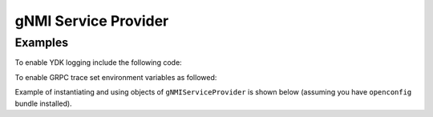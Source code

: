 gNMI Service Provider
========================


.. py:class:: ydk.gnmi.providers.gNMIServiceProvider(repo, address, port=57400, username, password, server_cerificate="", private_key="")

    A service provider, which allows YDK connect to a `gNMI <https://github.com/openconfig/gnmi>`_ server. By default, the provider works in non-secure mode (tls is off). In order to enable secure mode connection the user must provide the gNMI server certificate of authorization (public key) and optionally the client (YDK application host) private key.

    :param repo: Instance of :py:class:`Repository<ydk.path.Repository>` with path to local directory containing the the `ydk yang model <https://raw.githubusercontent.com/CiscoDevNet/ydk-gen/1344b3f22d746764f17536ac4e666836de4ba84d/sdk/cpp/core/tests/models/ydk%402016-02-26.yang>`_ along with all the yang models supported on the gNMI server.
    :param address: (``str``) Host address of the device supporting a gNMI interface
    :param port: (``int``)Port on which the gNMI interface can be accessed on the device. If not specified, the default value of ``57400`` is assigned.
    :param username: (``str``) Username.
    :param password: (``str``) Password.
    :param server_cerificate: (``str``) Full path to a file, which contains server certificate of authorization (public key). If not specified, it is assumed non-secure connection to gNMI server.
    :param private_key: (``str``) Full path to a file, which contains private key of the application host. If not specified and **server_cerificate** is defined (secure connection), the GRPC internally defined private key is used.

Examples
--------

To enable YDK logging include the following code:

.. code-block:: python
    :linenos:

    import logging
    logger = logging.getLogger("ydk")
    logger.setLevel(logging.INFO)
    handler = logging.StreamHandler()
    formatter = logging.Formatter(("%(asctime)s - %(name)s - %(levelname)s - %(message)s"))
    handler.setFormatter(formatter)
    logger.addHandler(handler)

To enable GRPC trace set environment variables as followed:

.. code-block:: shell
    :linenos:

    export GRPC_VERBOSITY=debug
    export GRPC_TRACE=transport_security

Example of instantiating and using objects of ``gNMIServiceProvider`` is shown below (assuming you have ``openconfig`` bundle installed).

.. code-block:: python
    :linenos:

    from ydk.models.openconfig import openconfig_bgp
    from ydk.path import Repository
    from ydk.providers import gNMIServiceProvider
    from ydk.services import CRUDService

    # Create repository with location of directory where yang models from the server are downloaded
    repository = Repository('/Users/test/yang_models_location')

    # Instantiate provider with non-secure connection to gNMI server
    provider = gNMIServiceProvider(repo=repository, address='10.0.0.1', port=57400, username='admin', password='admin')

    # Define filter
    bgp = openconfig_bgp.Bgp()

    # Run CRUD read opearaion
    crud = CRUDService()
    bgp_read = crud.read(provider, bgp) # Perform read operation
